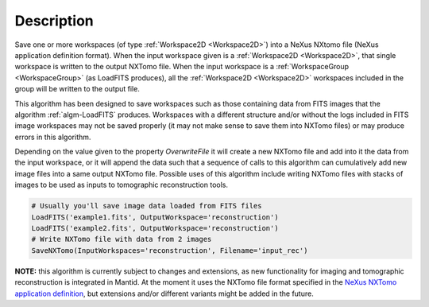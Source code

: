 .. algorithm::

.. summary::

.. alias::

.. properties::

Description
-----------

Save one or more workspaces (of type :ref:`Workspace2D <Workspace2D>`)
into a NeXus NXtomo file (NeXus application definition format). When
the input workspace given is a :ref:`Workspace2D <Workspace2D>`, that
single workspace is written to the output NXTomo file. When the input
workspace is a :ref:`WorkspaceGroup <WorkspaceGroup>` (as LoadFITS
produces), all the :ref:`Workspace2D <Workspace2D>` workspaces
included in the group will be written to the output file.

This algorithm has been designed to save workspaces such as those
containing data from FITS images that the algorithm
:ref:`algm-LoadFITS` produces. Workspaces with a different structure
and/or without the logs included in FITS image workspaces may not be
saved properly (it may not make sense to save them into NXTomo files)
or may produce errors in this algorithm.

Depending on the value given to the property *OverwriteFile* it will
create a new NXTomo file and add into it the data from the input
workspace, or it will append the data such that a sequence of calls to
this algorithm can cumulatively add new image files into a same output
NXTomo file. Possible uses of this algorithm include writing NXTomo
files with stacks of images to be used as inputs to tomographic
reconstruction tools.

.. note: not including a doc test because this requires loading and
   saving files. This class is decently tested for now in its unit
   test. A fake-workspace based example would be confusing to users,
   unless we add a 'CreateFITSLikeWorkspace' helper which seems an
   overkill.

.. code-block:: python

   # Usually you'll save image data loaded from FITS files
   LoadFITS('example1.fits', OutputWorkspace='reconstruction')
   LoadFITS('example2.fits', OutputWorkspace='reconstruction')
   # Write NXTomo file with data from 2 images
   SaveNXTomo(InputWorkspaces='reconstruction', Filename='input_rec')

**NOTE:** this algorithm is currently subject to changes and
extensions, as new functionality for imaging and tomographic
reconstruction is integrated in Mantid. At the moment it uses the
NXTomo file format specified in the `NeXus NXTomo application
definition
<http://download.nexusformat.org/sphinx/classes/applications/NXtomo.html>`__,
but extensions and/or different variants might be added in the future.

.. categories::

.. sourcelink::
